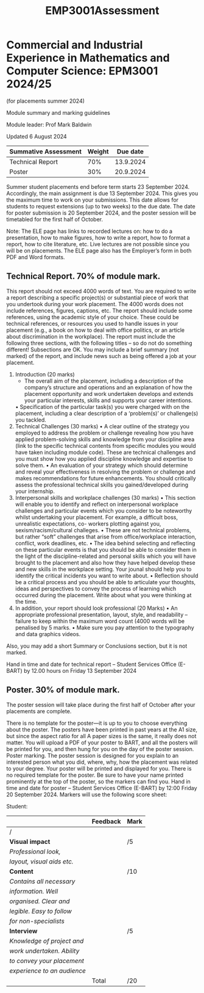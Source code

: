 :PROPERTIES:
:ID:       0f492950-6e60-42f6-bd35-0b33b93e2bd4
:END:
#+title: EMP3001Assessment

* Commercial and Industrial Experience in Mathematics and Computer Science: EPM3001 2024/25
(for placements summer 2024)

Module summary and marking guidelines

Module leader: Prof Mark Baldwin

Updated 6 August 2024

| Summative Assessment | Weight |  Due date |
|----------------------+--------+-----------|
| Technical Report     |    70% | 13.9.2024 |
| Poster               |    30% | 20.9.2024 |


Summer student placements end before term starts 23 September 2024. Accordingly, the main assignment is due 13 September 2024. This gives you the maximum time to work on your submissions. This date allows for students to request extensions (up to two weeks) to the due date. The date for poster submission is 20 September 2024, and the poster session will be
timetabled for the first half of October.

Note: The ELE page has links to recorded lectures on: how to do a presentation, how to make figures, how to write a report, how to format a report, how to cite literature, etc. Live lectures are not possible since you will be on placements. The ELE page also has the Employer’s form in both PDF and Word formats.

** Technical Report. 70% of module mark.
This report should not exceed 4000 words of text. You are required to write a report describing
a specific project(s) or substantial piece of work that you undertook during your work
placement. The 4000 words does not include references, figures, captions, etc. The report
should include some references, using the academic style of your choice. These could be
technical references, or resources you used to handle issues in your placement (e.g., a book on
how to deal with office politics, or an article about discrimination in the workplace).
The report must include the following three sections, with the following titles – so do not do
something different! Subsections are OK. You may include a brief summary (not marked) of the
report, and include news such as being offered a job at your placement.

1. Introduction (20 marks)
    - The overall aim of the placement, including a description of the company’s structure and operations and an explanation of how the placement opportunity and work undertaken develops and extends your particular interests, skills and supports your career intentions.
    • Specification of the particular task(s) you were charged with on the placement, including a clear description of a ‘problem(s)’ or challenge(s) you tackled.
2. Technical Challenges (30 marks)
    • A clear outline of the strategy you employed to address the problem or challenge revealing how you have applied problem-solving skills and knowledge from your discipline area (link to the specific technical contents from specific modules you would have taken including module code). These are technical challenges and you must show how you applied discipline knowledge and expertise to solve them.
    • An evaluation of your strategy which should determine and reveal your effectiveness in resolving the problem or challenge and makes recommendations for future enhancements. You should critically assess the professional technical skills you gained/developed during your internship.
3. Interpersonal skills and workplace challenges (30 marks)
    • This section will enable you to identify and reflect on interpersonal workplace challenges and particular events which you consider to be noteworthy whilst undertaking your placement. For example, a difficult boss, unrealistic expectations, co- workers plotting against you, sexism/racism/cultural challeges.
    • These are not technical problems, but rather “soft” challenges that arise from office/workplace interaction, conflict, work deadlines, etc.
    • The idea behind selecting and reflecting on these particular events is that you should be able to consider them in the light of the discipline-related and personal skills which you will have brought to the placement and also how they have helped develop these and new skills in the workplace setting. Your jounal should help you to identify the critical incidents you want to write about.
    • Reflection should be a critical process and you should be able to articulate your thoughts, ideas and perspectives to convey the process of learning which occurred during the placement. Write about what you were thinking at the time.
4. In addition, your report should look professional (20 Marks)
    • An appropriate professional presentation, layout, style, and readability – failure to keep within the maximum word count (4000 words will be penalised by 5 marks.
    • Make sure you pay attention to the typography and data graphics videos.

Also, you may add a short Summary or Conclusions section, but it is not marked.

Hand in time and date for technical report – Student Services Office (E-BART) by 12.00 hours on Friday 13 September 2024

** Poster. 30% of module mark.

The poster session will take place during the first half of October after your placements are
complete.

There is no template for the poster—it is up to you to choose everything about the poster. The
posters have been printed in past years at the A1 size, but since the aspect ratio for all A paper
sizes is the same, it really does not matter. You will upload a PDF of your poster to BART, and all
the posters will be printed for you, and then hung for you on the day of the poster session.
Poster marking. The poster session is designed for you explain to an interested person what you
did, where, why, how the placement was related to your degree. Your poster will be printed
and displayed for you. There is no required template for the poster. Be sure to have your name
printed prominently at the top of the poster, so the markers can find you.
Hand in time and date for poster – Student Services Office (E-BART) by 12:00 Friday 20
September 2024.
Markers will use the following score sheet:

Student:

|                           | Feedback | Mark |
|---------------------------+----------+------|
| /                                                               |                        |               |
| *Visual impact*             |          | /5   |
| /Professional look,/        |          |      |
| /layout, visual aids etc./  |          |      |
|---------------------------+----------+------|
| *Content*                   |          | /10  |
| /Contains all necessary/    |          |      |
| /information. Well/         |          |      |
| /organised. Clear and/      |          |      |
| /legible. Easy to follow/   |          |      |
| /for non-specialists/       |          |      |
|---------------------------+----------+------|
| *Interview*                 |          | /5   |
| /Knowledge of project and/  |          |      |
| /work undertaken. Ability/  |          |      |
| /to convey  your placement/ |          |      |
| /experience to an audience/ |          |      |
|---------------------------+----------+------|
|                           | Total    | /20  |
